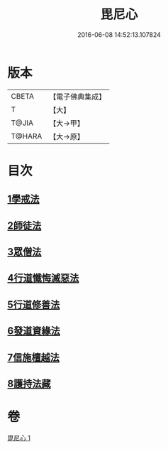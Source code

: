 #+TITLE: 毘尼心 
#+DATE: 2016-06-08 14:52:13.107824

* 版本
 |     CBETA|【電子佛典集成】|
 |         T|【大】     |
 |     T@JIA|【大→甲】   |
 |    T@HARA|【大→原】   |

* 目次
** [[file:KR6k0138_001.txt::001-0659a9][1學戒法]]
** [[file:KR6k0138_001.txt::001-0663b3][2師徒法]]
** [[file:KR6k0138_001.txt::001-0664b25][3眾僧法]]
** [[file:KR6k0138_001.txt::001-0666c13][4行道懺悔滅惡法]]
** [[file:KR6k0138_001.txt::001-0668b26][5行道修善法]]
** [[file:KR6k0138_001.txt::001-0669c17][6發道資緣法]]
** [[file:KR6k0138_001.txt::001-0671a2][7信施檀越法]]
** [[file:KR6k0138_001.txt::001-0672a4][8護持法藏]]

* 卷
[[file:KR6k0138_001.txt][毘尼心 1]]

